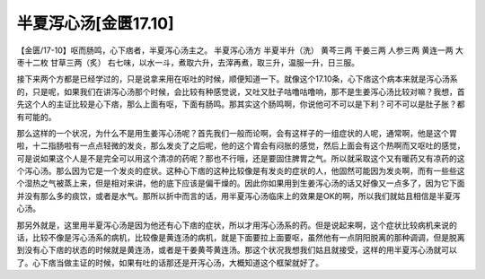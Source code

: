 半夏泻心汤[金匮17.10]
============================

【金匮/17-10】呕而肠鸣，心下痞者，半夏泻心汤主之。
半夏泻心汤方
半夏半升（洗）  黄芩三两  干姜三两  人参三两  黄连一两  大枣十二枚  甘草三两（炙）
右七味，以水一斗，煮取六升，去滓再煮，取三升，温服一升，日三服。

接下来两个方都是已经学过的，只是说拿来用在呕吐的时候，顺便知道一下。就像这个17.10条，心下痞这个病本来就是泻心汤系的，只是呢，如果我们在讲泻心汤那个时候，会比较有种感觉说，又吐又肚子咕噜咕噜响，那不是生姜泻心汤比较对嘛？我想，首先这个人的主证比较是心下痞，那么上面有呕，下面有肠鸣。那其实这个肠鸣啊，你说他可不可以是下利？可不可以是肚子胀？都有可能的。

那么这样的一个状况，为什么不是用生姜泻心汤呢？首先我们一般而论啊，会有这样子的一组症状的人呢，通常啊，他是这个胃啦，十二指肠啦有一点点轻微的发炎，那么发炎了之后呢，他的这个胃会有闷胀的感觉，然后上面会有这个热啊而又呕吐的感觉，可是说如果这个人是不是完全可以用这个清凉的药呢？那也不行哦，还是要固住脾胃之气。所以就采取这个又有暖药又有凉药的这个泻心汤。那么因为它是一个发炎的症状。这种心下痞的这种比较像是有发炎的症状的人，他固然可能因为发炎啊，而有一些些这个湿热之气被蒸上来，但是相对来讲，他的底下应该是偏干燥的。因此你如果用到生姜泻心汤的话又好像又一点多了，因为它下面并没有那么多的痰饮，或者是水气。那所以折中而言的话，用半夏泻心汤临床上的效果是OK的啊，所以我们就姑且相信是半夏泻心汤。

那另外就是，这里用半夏泻心汤是因为他还有心下痞的症状，所以才用泻心汤系的药。但是说起来啊，这个症状比较病机来说的话，比较不像是泻心汤系的病机，比较像是黄连汤的病机，就是下面要拉上面要呕，虽然他有一点阴阳脱离的那种调调，但是脱离到没有心下痞的状态的时候就是黄连汤，或者是干姜黄芩黄连汤。那这个状况我想我们姑且就接受，这样的用半夏泻心汤就可以了。心下痞当做主证的时候，如果有吐的话那还是开泻心汤，大概知道这个框架就好了。
